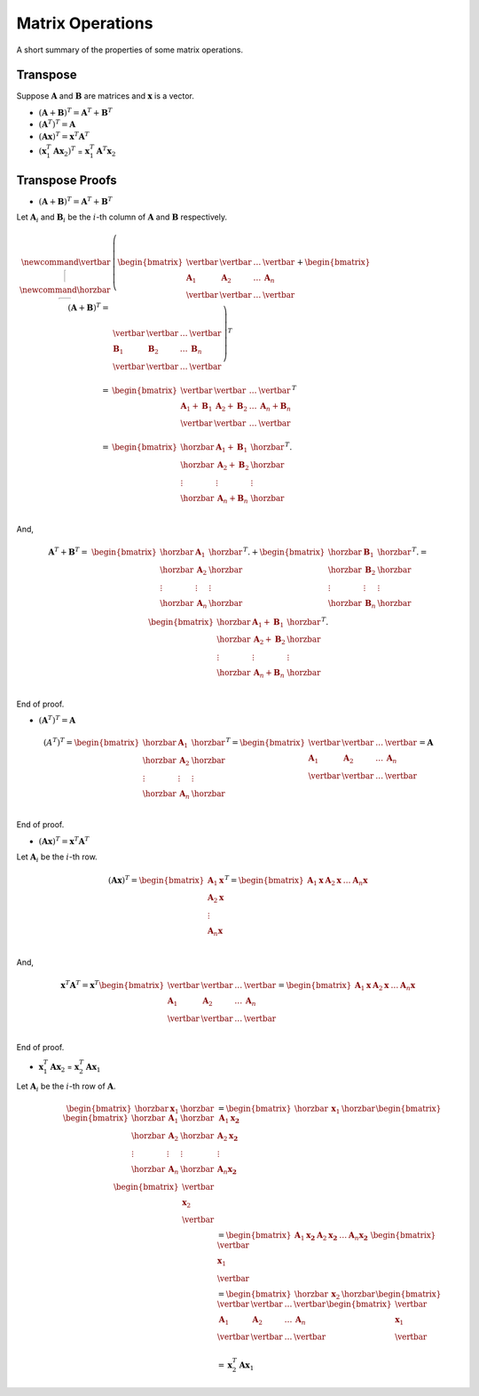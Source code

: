 Matrix Operations
=================

A short summary of the properties of some matrix operations.

Transpose
---------

Suppose :math:`\mathbf{A}` and :math:`\mathbf{B}` are matrices and :math:`\mathbf{x}` is a vector.

* :math:`(\mathbf{A} + \mathbf{B})^T = \mathbf{A}^T + \mathbf{B}^T`
* :math:`(\mathbf{A}^T)^T = \mathbf{A}`
* :math:`(\mathbf{A x})^T = \mathbf{x}^T \mathbf{A}^T`
* :math:`(\mathbf{x}_1^T \mathbf{A} \mathbf{x}_2)^T` = :math:`\mathbf{x}_1^T \mathbf{A}^T \mathbf{x}_2`

Transpose Proofs
----------------

* :math:`(\mathbf{A} + \mathbf{B})^T = \mathbf{A}^T + \mathbf{B}^T`

Let :math:`\mathbf{A}_i` and :math:`\mathbf{B}_i` be the :math:`i`-th column of :math:`\mathbf{A}` and :math:`\mathbf{B}` respectively.

.. math::

   \newcommand{\vertbar}{\rule[-1ex]{1pt}{2.5ex}}
   \newcommand{\horzbar}{\rule[.5ex]{2.5ex}{1pt}}
   (\mathbf{A} + \mathbf{B})^T
   = & 
   \left(
   \begin{bmatrix}
       \vertbar     & \vertbar     & \dots & \vertbar     \\
       \mathbf{A}_1 & \mathbf{A}_2 & \dots & \mathbf{A}_n \\
       \vertbar     & \vertbar     & \dots & \vertbar     \\
   \end{bmatrix}
   + 
   \begin{bmatrix}
       \vertbar     & \vertbar     &\dots  & \vertbar     \\
       \mathbf{B}_1 & \mathbf{B}_2 & \dots & \mathbf{B}_n \\
       \vertbar     & \vertbar     & \dots & \vertbar     \\
   \end{bmatrix}
   \right)^T \\
   = &
   \begin{bmatrix}
       \vertbar  & \vertbar  & \dots & \vertbar  \\
       \mathbf{A}_1 + \mathbf{B}_1 & \mathbf{A}_2 + \mathbf{B}_2 & \dots & \mathbf{A}_n + \mathbf{B}_n \\
       \vertbar  & \vertbar  & \dots & \vertbar  \\
   \end{bmatrix}^T \\
   = &
   \begin{bmatrix}
       \horzbar & \mathbf{A}_1 + \mathbf{B}_1 & \horzbar \\
       \horzbar & \mathbf{A}_2 + \mathbf{B}_2 & \horzbar \\
       \vdots   & \vdots    & \vdots   \\
       \horzbar & \mathbf{A}_n + \mathbf{B}_n & \horzbar \\
   \end{bmatrix}^T.

And,

.. math::
  \mathbf{A}^T + \mathbf{B}^T
  = & 
  \begin{bmatrix}
      \horzbar & \mathbf{A}_1    & \horzbar \\
      \horzbar & \mathbf{A}_2    & \horzbar \\
      \vdots   & \vdots & \vdots   \\
      \horzbar & \mathbf{A}_n    & \horzbar \\
  \end{bmatrix}^T.
  + 
  \begin{bmatrix}
      \horzbar & \mathbf{B}_1    & \horzbar \\
      \horzbar & \mathbf{B}_2    & \horzbar \\
      \vdots   & \vdots & \vdots   \\
      \horzbar & \mathbf{B}_n    & \horzbar \\
  \end{bmatrix}^T.
  =
  \begin{bmatrix}
      \horzbar & \mathbf{A}_1 + \mathbf{B}_1 & \horzbar \\
      \horzbar & \mathbf{A}_2 + \mathbf{B}_2 & \horzbar \\
      \vdots   & \vdots & \vdots   \\
      \horzbar & \mathbf{A}_n + \mathbf{B}_n & \horzbar \\
  \end{bmatrix}^T.

End of proof.

* :math:`(\mathbf{A}^T)^T = \mathbf{A}`

.. math::

   (A^T)^T =
   \begin{bmatrix}
       \horzbar & \mathbf{A}_1    & \horzbar \\
       \horzbar & \mathbf{A}_2    & \horzbar \\
       \vdots  & \vdots  & \vdots   \\
       \horzbar & \mathbf{A}_n    & \horzbar \\
   \end{bmatrix}^T
   =
   \begin{bmatrix}
       \vertbar     & \vertbar     & \dots & \vertbar     \\
       \mathbf{A}_1 & \mathbf{A}_2 & \dots & \mathbf{A}_n \\
       \vertbar     & \vertbar     & \dots & \vertbar     \\
   \end{bmatrix}
   = \mathbf{A}

End of proof.

* :math:`(\mathbf{A} \mathbf{x})^T = \mathbf{x}^T \mathbf{A}^T`

Let :math:`\mathbf{A}_i` be the :math:`i`-th row.

.. math::

   (\mathbf{A} \mathbf{x})^T
   =
   \begin{bmatrix}
       \mathbf{A}_1 \mathbf{x} \\
       \mathbf{A}_2 \mathbf{x} \\
       \vdots \\
       \mathbf{A}_n \mathbf{x} \\
   \end{bmatrix}^T
   =
   \begin{bmatrix}
       \mathbf{A}_1 \mathbf{x} &
       \mathbf{A}_2 \mathbf{x} &
       \dots &
       \mathbf{A}_n \mathbf{x}
   \end{bmatrix}

And,

.. math::

   \mathbf{x}^T \mathbf{A}^T
   =
   \mathbf{x}^T
   \begin{bmatrix}
       \vertbar       & \vertbar       & \dots & \vertbar       \\
       \mathbf{A}_1   & \mathbf{A}_2   & \dots & \mathbf{A}_n   \\
       \vertbar       & \vertbar       & \dots & \vertbar       \\
   \end{bmatrix}
   =
   \begin{bmatrix}
       \mathbf{A}_1 \mathbf{x} &
       \mathbf{A}_2 \mathbf{x} &
       \dots &
       \mathbf{A}_n \mathbf{x}
   \end{bmatrix}

End of proof.

* :math:`\mathbf{x}_1^T \mathbf{A} \mathbf{x}_2` = :math:`\mathbf{x}_2^T \mathbf{A} \mathbf{x}_1`

Let :math:`\mathbf{A}_i` be the :math:`i`-th row of :math:`\mathbf{A}`.

.. math::

   \begin{bmatrix}
       \horzbar & \mathbf{x}_1 & \horzbar 
   \end{bmatrix}
   \begin{bmatrix}
       \horzbar       & \mathbf{A}_1   & \horzbar \\
       \horzbar       & \mathbf{A}_2   & \horzbar \\
       \vdots         & \vdots         & \vdots   \\
       \horzbar       & \mathbf{A}_n   & \horzbar \\
   \end{bmatrix}
   \begin{bmatrix}
       \vertbar \\ \mathbf{x}_2 \\ \vertbar 
   \end{bmatrix}
   & = 
   \begin{bmatrix}
       \horzbar & \mathbf{x}_1 & \horzbar 
   \end{bmatrix}
   \begin{bmatrix}
       \mathbf{A}_1 \mathbf{x_2} \\
       \mathbf{A}_2 \mathbf{x_2} \\
       \vdots       \\
       \mathbf{A}_n \mathbf{x_2} \\
   \end{bmatrix} \\
   & =
   \begin{bmatrix}
       \mathbf{A}_1 \mathbf{x_2} &
       \mathbf{A}_2 \mathbf{x_2} &
       \dots       &
       \mathbf{A}_n \mathbf{x_2} &
   \end{bmatrix}
   \begin{bmatrix}
       \vertbar \\ \mathbf{x}_1 \\ \vertbar 
   \end{bmatrix} \\
   & =
   \begin{bmatrix}
       \horzbar & \mathbf{x}_2 & \horzbar 
   \end{bmatrix}
   \begin{bmatrix}
       \vertbar       & \vertbar       & \dots & \vertbar       \\
       \mathbf{A}_1   & \mathbf{A}_2   & \dots & \mathbf{A}_n   \\
       \vertbar       & \vertbar       & \dots & \vertbar       \\
   \end{bmatrix}
   \begin{bmatrix}
       \vertbar \\ \mathbf{x}_1 \\ \vertbar 
   \end{bmatrix} \\
   & =
   \mathbf{x}_2^T \mathbf{A} \mathbf{x}_1
